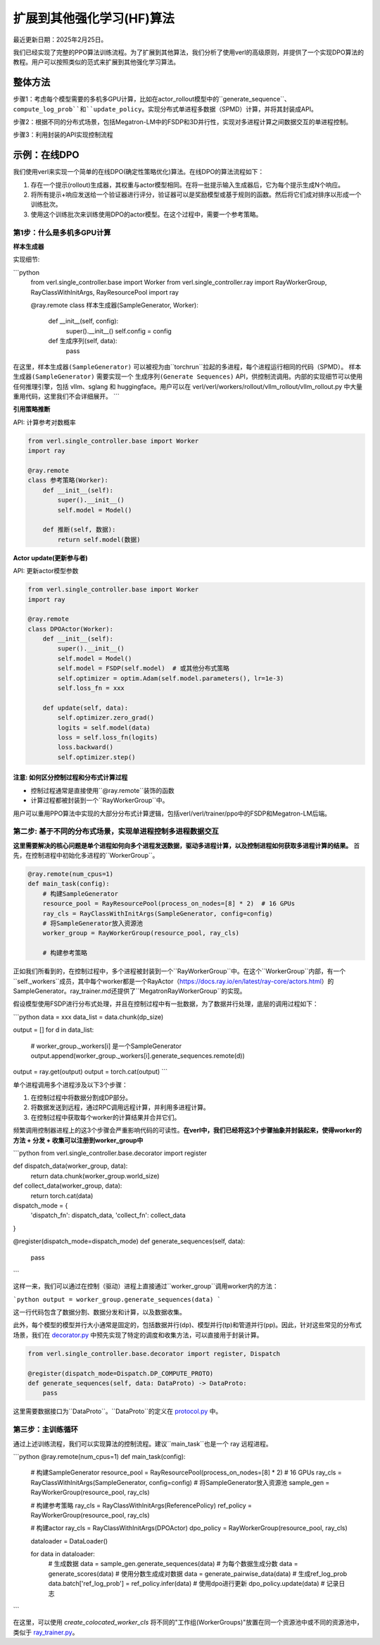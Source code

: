 扩展到其他强化学习(HF)算法
=================================

最近更新日期：2025年2月25日。

我们已经实现了完整的PPO算法训练流程。为了扩展到其他算法，我们分析了使用verl的高级原则，并提供了一个实现DPO算法的教程。用户可以按照类似的范式来扩展到其他强化学习算法。

.. 注意:: **关键思想**：单进程驱动多进程计算和数据通信。

整体方法
----------------

步骤1：考虑每个模型需要的多机多GPU计算，比如在actor_rollout模型中的``generate_sequence``、``compute_log_prob``和``update_policy``。实现分布式单进程多数据（SPMD）计算，并将其封装成API。

步骤2：根据不同的分布式场景，包括Megatron-LM中的FSDP和3D并行性，实现对多进程计算之间数据交互的单进程控制。

步骤3：利用封装的API实现控制流程

示例：在线DPO
-------------------

我们使用verl来实现一个简单的在线DPO(确定性策略优化)算法。在线DPO的算法流程如下：

1. 存在一个提示(rollout)生成器，其权重与actor模型相同。在将一批提示输入生成器后，它为每个提示生成N个响应。
2. 将所有提示+响应发送给一个验证器进行评分，验证器可以是奖励模型或基于规则的函数。然后将它们成对排序以形成一个训练批次。
3. 使用这个训练批次来训练使用DPO的actor模型。在这个过程中，需要一个参考策略。

第1步：什么是多机多GPU计算
~~~~~~~~~~~~~~~~~~~~~~~~~~~~~~~~~

**样本生成器**

实现细节:

```python
   from verl.single_controller.base import Worker
   from verl.single_controller.ray import RayWorkerGroup, RayClassWithInitArgs, RayResourcePool
   import ray

   @ray.remote
   class 样本生成器(SampleGenerator, Worker):
       def __init__(self, config):
           super().__init__()
           self.config = config
           
       def 生成序列(self, data):
           pass

在这里，``样本生成器(SampleGenerator)`` 可以被视为由``torchrun``拉起的多进程，每个进程运行相同的代码（SPMD）。
``样本生成器(SampleGenerator)`` 需要实现一个 ``生成序列(Generate Sequences)`` API，供控制流调用。内部的实现细节可以使用任何推理引擎，包括 vllm、sglang 和 huggingface。用户可以在 verl/verl/workers/rollout/vllm_rollout/vllm_rollout.py 中大量重用代码，这里我们不会详细展开。
```

**引用策略推断**

API: 计算参考对数概率

.. code:: python

   from verl.single_controller.base import Worker
   import ray

   @ray.remote
   class 参考策略(Worker):
       def __init__(self):
           super().__init__()
           self.model = Model()
           
       def 推断(self, 数据):
           return self.model(数据)

**Actor update(更新参与者)**

API: 更新actor模型参数

.. code:: python

   from verl.single_controller.base import Worker
   import ray

   @ray.remote
   class DPOActor(Worker):
       def __init__(self):
           super().__init__()
           self.model = Model()
           self.model = FSDP(self.model)  # 或其他分布式策略
           self.optimizer = optim.Adam(self.model.parameters(), lr=1e-3)
           self.loss_fn = xxx
           
       def update(self, data):
           self.optimizer.zero_grad()
           logits = self.model(data)
           loss = self.loss_fn(logits)
           loss.backward()
           self.optimizer.step()

**注意: 如何区分控制过程和分布式计算过程**
^^^^^^^^^^^^^^^^^^^^^^^^^^^^^^^^^^^^^^^^^^^^^^^^^^^^^^^^^^^^^^^^^^^^^^^^^^^^^^^^^^^^^^^^^^^^^

- 控制过程通常是直接使用``@ray.remote``装饰的函数
- 计算过程都被封装到一个``RayWorkerGroup``中。

用户可以重用PPO算法中实现的大部分分布式计算逻辑，包括verl/verl/trainer/ppo中的FSDP和Megatron-LM后端。

第二步: 基于不同的分布式场景，实现单进程控制多进程数据交互
~~~~~~~~~~~~~~~~~~~~~~~~~~~~~~~~~~~~~~~~~~~~~~~~~~~~~~~~~~~~~~~~~~~~~~~~~~~~~~~~~~~~~~~~~~~~~~~~~~~~~~~~~~~~~~~~~~~~

**这里需要解决的核心问题是单个进程如何向多个进程发送数据，驱动多进程计算，以及控制进程如何获取多进程计算的结果。**
首先，在控制进程中初始化多进程的``WorkerGroup``。

.. code:: python

   @ray.remote(num_cpus=1)
   def main_task(config):
       # 构建SampleGenerator
       resource_pool = RayResourcePool(process_on_nodes=[8] * 2)  # 16 GPUs
       ray_cls = RayClassWithInitArgs(SampleGenerator, config=config)
       # 将SampleGenerator放入资源池
       worker_group = RayWorkerGroup(resource_pool, ray_cls)
       
       # 构建参考策略

正如我们所看到的，在控制过程中，多个进程被封装到一个``RayWorkerGroup``中。在这个``WorkerGroup``内部，有一个``self._workers``成员，其中每个worker都是一个RayActor（https://docs.ray.io/en/latest/ray-core/actors.html）的SampleGenerator。ray_trainer.md还提供了``MegatronRayWorkerGroup``的实现。

假设模型使用FSDP进行分布式处理，并且在控制过程中有一批数据，为了数据并行处理，底层的调用过程如下：

```python
data = xxx
data_list = data.chunk(dp_size)

output = []
for d in data_list:
    # worker_group._workers[i] 是一个SampleGenerator
    output.append(worker_group._workers[i].generate_sequences.remote(d))

output = ray.get(output)
output = torch.cat(output)
```

单个进程调用多个进程涉及以下3个步骤：

1. 在控制过程中将数据分割成DP部分。
2. 将数据发送到远程，通过RPC调用远程计算，并利用多进程计算。
3. 在控制过程中获取每个worker的计算结果并合并它们。

频繁调用控制器进程上的这3个步骤会严重影响代码的可读性。**在verl中，我们已经将这3个步骤抽象并封装起来，使得worker的方法 + 分发 + 收集可以注册到worker_group中**

```python
from verl.single_controller.base.decorator import register

def dispatch_data(worker_group, data):
    return data.chunk(worker_group.world_size)
    
def collect_data(worker_group, data):
    return torch.cat(data)

dispatch_mode = {
    'dispatch_fn': dispatch_data,
    'collect_fn': collect_data
}

@register(dispatch_mode=dispatch_mode)
def generate_sequences(self, data):
    pass
```

这样一来，我们可以通过在控制（驱动）进程上直接通过``worker_group``调用worker内的方法：

```python
output = worker_group.generate_sequences(data)
```

这一行代码包含了数据分割、数据分发和计算，以及数据收集。

此外，每个模型的模型并行大小通常是固定的，包括数据并行(dp)、模型并行(tp)和管道并行(pp)。因此，针对这些常见的分布式场景，我们在 `decorator.py <https://github.com/volcengine/verl/blob/main/verl/single_controller/base/decorator.py>`_ 中预先实现了特定的调度和收集方法，可以直接用于封装计算。

.. code:: python

   from verl.single_controller.base.decorator import register, Dispatch

   @register(dispatch_mode=Dispatch.DP_COMPUTE_PROTO)
   def generate_sequences(self, data: DataProto) -> DataProto:
       pass

这里需要数据接口为``DataProto``。``DataProto``的定义在 `protocol.py <https://github.com/volcengine/verl/blob/main/verl/protocol.py>`_ 中。

第三步：主训练循环
~~~~~~~~~~~~~~~~~~~~

通过上述训练流程，我们可以实现算法的控制流程。建议``main_task``也是一个 ray 远程进程。

.. code:: python

```python
@ray.remote(num_cpus=1)
def main_task(config):
    # 构建SampleGenerator
    resource_pool = RayResourcePool(process_on_nodes=[8] * 2)  # 16 GPUs
    ray_cls = RayClassWithInitArgs(SampleGenerator, config=config) 
    # 将SampleGenerator放入资源池
    sample_gen = RayWorkerGroup(resource_pool, ray_cls)
    
    # 构建参考策略
    ray_cls = RayClassWithInitArgs(ReferencePolicy)
    ref_policy = RayWorkerGroup(resource_pool, ray_cls)
    
    # 构建actor
    ray_cls = RayClassWithInitArgs(DPOActor)  
    dpo_policy = RayWorkerGroup(resource_pool, ray_cls)
    
    dataloader = DataLoader()
    
    for data in dataloader:
        # 生成数据
        data = sample_gen.generate_sequences(data)
        # 为每个数据生成分数
        data = generate_scores(data)
        # 使用分数生成成对数据
        data = generate_pairwise_data(data)
        # 生成ref_log_prob
        data.batch['ref_log_prob'] = ref_policy.infer(data)
        # 使用dpo进行更新
        dpo_policy.update(data)
        # 记录日志
```

在这里，可以使用 `create_colocated_worker_cls` 将不同的"工作组(WorkerGroups)"放置在同一个资源池中或不同的资源池中，类似于 `ray_trainer.py <https://github.com/volcengine/verl/blob/main/verl/trainer/ppo/ray_trainer.py>`_。